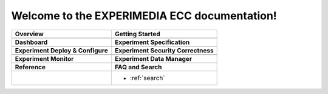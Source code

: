 .. EXPERIMEDIA ECC documentation master file, created by
   sphinx-quickstart on Tue Dec 11 12:23:00 2012.
   You can adapt this file completely to your liking, but it should at least
   contain the root `toctree` directive.

Welcome to the EXPERIMEDIA ECC documentation!
=============================================

+----------------------------------------+----------------------------------------+
| Overview                               | Getting Started                        |
+========================================+========================================+
| .. toctree::                           | .. toctree::                           |
|    :maxdepth: 2                        |    :maxdepth: 2                        |
|                                        |                                        |
|    overview                            |    getting-started                     |
|                                        |                                        |
+----------------------------------------+----------------------------------------+
| **Dashboard**                          | **Experiment Specification**           |
+----------------------------------------+----------------------------------------+
| .. toctree::                           | .. toctree::                           |
|    :maxdepth: 2                        |    :maxdepth: 2                        |
|                                        |                                        |
|    dashboard                           |    experiment-specification            |
|                                        |                                        |
+----------------------------------------+----------------------------------------+
| **Experiment Deploy & Configure**      | **Experiment Security Correctness**    |
+----------------------------------------+----------------------------------------+
| .. toctree::                           | .. toctree::                           |
|    :maxdepth: 2                        |    :maxdepth: 2                        |
|                                        |                                        |
|    experiment-deploy-config            |    experiment-security                 |
|                                        |                                        |
+----------------------------------------+----------------------------------------+
| **Experiment Monitor**                 | **Experiment Data Manager**            |
+----------------------------------------+----------------------------------------+
| .. toctree::                           | .. toctree::                           |
|    :maxdepth: 2                        |    :maxdepth: 2                        |
|                                        |                                        |
|    experiment-monitor                  |    experiment-data-manager             |
|                                        |                                        |
+----------------------------------------+----------------------------------------+
| **Reference**                          | **FAQ and Search**                     |
+----------------------------------------+----------------------------------------+
| .. toctree::                           | .. toctree::                           |
|    :maxdepth: 2                        |    :maxdepth: 1                        |
|                                        |                                        |
|    reference/ecc-protocol              |    faq                                 |
|    reference/metric-data-model         |                                        |
|    reference/dependencies-licences     | * :ref:`search`                        |
|                                        |                                        |
|                                        |                                        |
+----------------------------------------+----------------------------------------+


